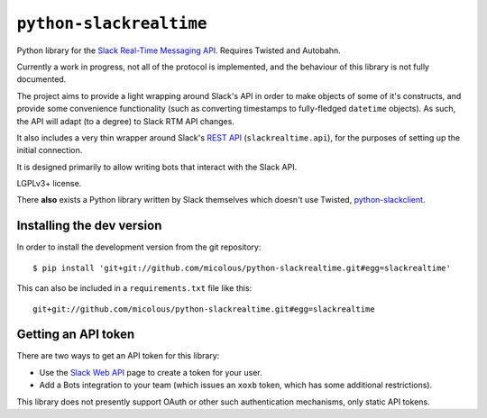 ``python-slackrealtime``
========================

Python library for the `Slack Real-Time Messaging API`_.  Requires Twisted and Autobahn.

Currently a work in progress, not all of the protocol is implemented, and the behaviour of this library is not fully documented.

The project aims to provide a light wrapping around Slack's API in order to make objects of some of it's constructs, and provide some convenience functionality (such as converting timestamps to fully-fledged ``datetime`` objects).  As such, the API will adapt (to a degree) to Slack RTM API changes.

It also includes a very thin wrapper around Slack's `REST API`_ (``slackrealtime.api``), for the purposes of setting up the initial connection.

It is designed primarily to allow writing bots that interact with the Slack API.

LGPLv3+ license.

There **also** exists a Python library written by Slack themselves which doesn't use Twisted, `python-slackclient`_.

.. _Slack Real-Time Messaging API: https://api.slack.com/rtm
.. _REST API: https://api.slack.com/
.. _python-slackclient: https://github.com/slackhq/python-slackclient

Installing the dev version
--------------------------

In order to install the development version from the git repository::

  $ pip install 'git+git://github.com/micolous/python-slackrealtime.git#egg=slackrealtime'

This can also be included in a ``requirements.txt`` file like this::

  git+git://github.com/micolous/python-slackrealtime.git#egg=slackrealtime

Getting an API token
--------------------

There are two ways to get an API token for this library:

* Use the `Slack Web API`_ page to create a token for your user.
* Add a Bots integration to your team (which issues an ``xoxb`` token, which has some additional restrictions).

.. _Slack Web API: https://api.slack.com/web

This library does not presently support OAuth or other such authentication mechanisms, only static API tokens.

